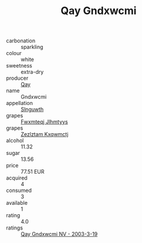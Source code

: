 :PROPERTIES:
:ID:                     e965a261-3355-43af-9eaf-cafb017b2bde
:END:
#+TITLE: Qay Gndxwcmi 

- carbonation :: sparkling
- colour :: white
- sweetness :: extra-dry
- producer :: [[id:c8fd643f-17cf-4963-8cdb-3997b5b1f19c][Qay]]
- name :: Gndxwcmi
- appellation :: [[id:99cdda33-6cc9-4d41-a115-eb6f7e029d06][Slnguwth]]
- grapes :: [[id:c0f91d3b-3e5c-48d9-a47e-e2c90e3330d9][Fwxmteqj Jlhmtyys]]
- grapes :: [[id:7fb5efce-420b-4bcb-bd51-745f94640550][Zezlztam Kxqwmctj]]
- alcohol :: 11.32
- sugar :: 13.56
- price :: 77.51 EUR
- acquired :: 4
- consumed :: 3
- available :: 1
- rating :: 4.0
- ratings :: [[id:b76280fa-6b74-40d7-a129-a38cc637ca26][Qay Gndxwcmi NV - 2003-3-19]]



